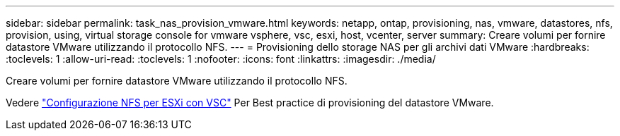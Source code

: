 ---
sidebar: sidebar 
permalink: task_nas_provision_vmware.html 
keywords: netapp, ontap, provisioning, nas, vmware, datastores, nfs, provision, using, virtual storage console for vmware vsphere, vsc, esxi, host, vcenter, server 
summary: Creare volumi per fornire datastore VMware utilizzando il protocollo NFS. 
---
= Provisioning dello storage NAS per gli archivi dati VMware
:hardbreaks:
:toclevels: 1
:allow-uri-read: 
:toclevels: 1
:nofooter: 
:icons: font
:linkattrs: 
:imagesdir: ./media/


[role="lead"]
Creare volumi per fornire datastore VMware utilizzando il protocollo NFS.

Vedere link:https://docs.netapp.com/us-en/ontap-sm-classic/nfs-config-esxi/index.html["Configurazione NFS per ESXi con VSC"] Per Best practice di provisioning del datastore VMware.

